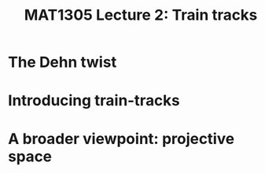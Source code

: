 #+TITLE: MAT1305 Lecture 2: Train tracks
#+HTML_HEAD: <link rel="stylesheet" type="text/css" href="https://gongzhitaao.org/orgcss/org.css"/>
#+HTML_HEAD: <style> body {font-size:15px; </style>
#+LATEX_HEADER: \newtheorem{theorem}{Theorem}

* The Dehn twist

* Introducing train-tracks

* A broader viewpoint: projective space
